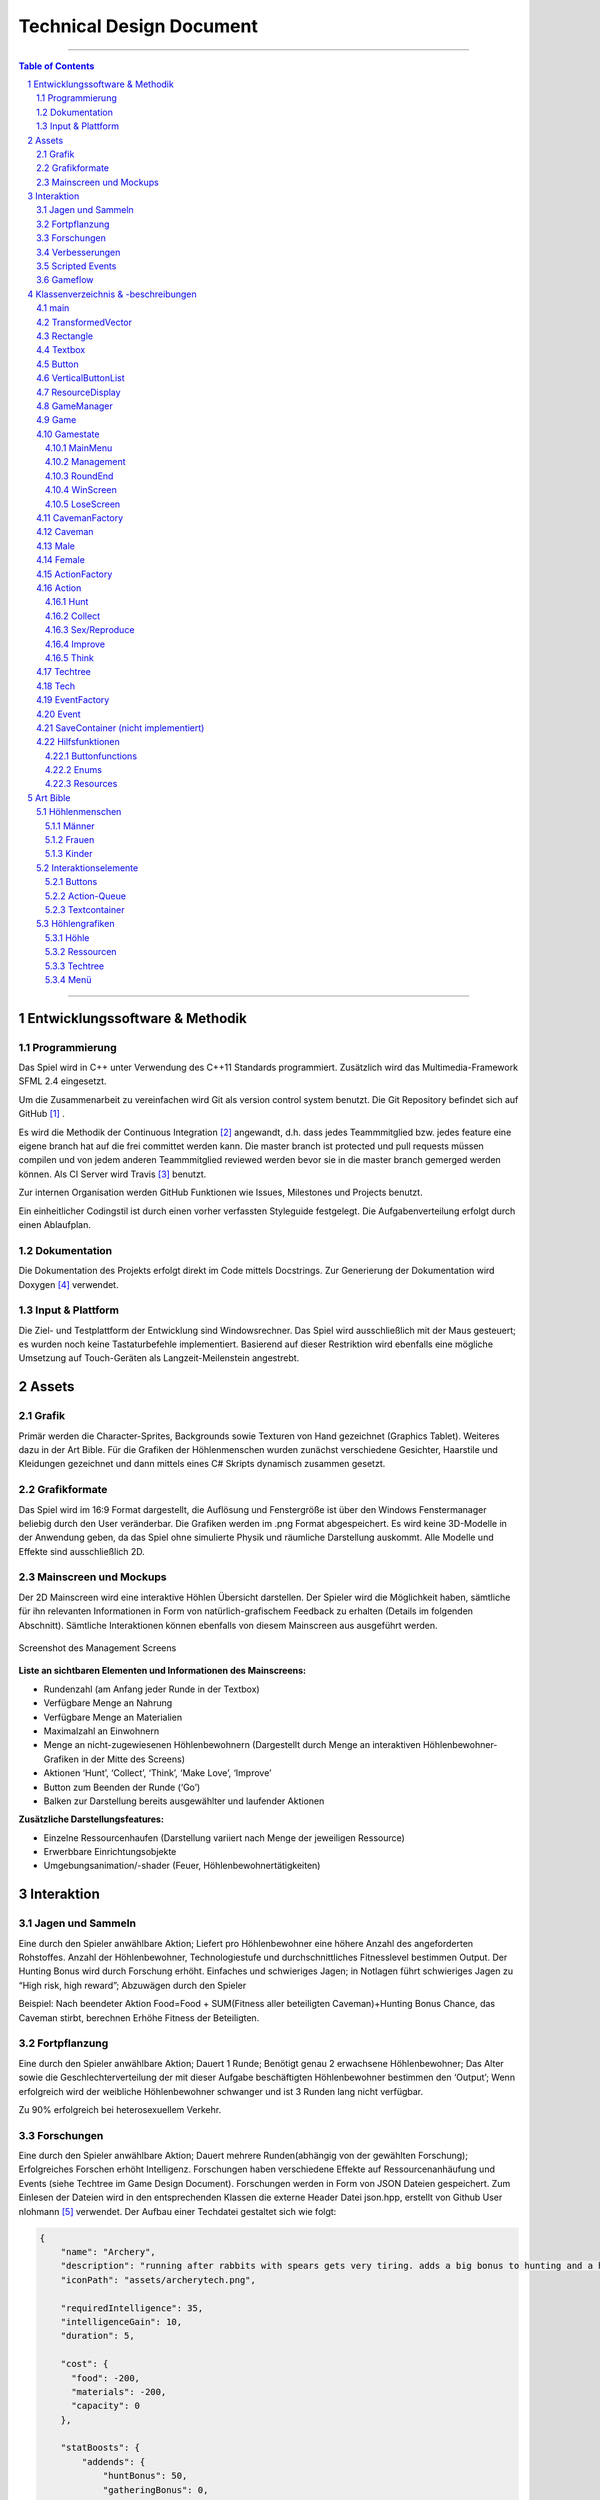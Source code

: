﻿.. role:: cpp(code)
        :language: c++

Technical Design Document
=========================

.. image:: img/iamcavelogo.png
   :align: center
   :alt: IAmCave logo

--------------------

.. sectnum::

.. contents:: Table of Contents

--------------------

Entwicklungssoftware & Methodik
-------------------------------

Programmierung
^^^^^^^^^^^^^^

Das Spiel wird in C++ unter Verwendung des C++11 Standards programmiert.
Zusätzlich wird das Multimedia-Framework SFML 2.4 eingesetzt.

Um die Zusammenarbeit zu vereinfachen wird Git als version control system
benutzt. Die Git Repository befindet sich auf GitHub [#]_ .

Es wird die Methodik der Continuous Integration [#]_ angewandt, d.h. dass jedes
Teammmitglied bzw. jedes feature eine eigene branch hat auf die frei committet
werden kann.  Die master branch ist protected und pull requests müssen compilen
und von jedem anderen Teammmitglied reviewed werden bevor sie in die master
branch gemerged werden können.  Als CI Server wird Travis [#]_ benutzt.

Zur internen Organisation werden GitHub Funktionen wie Issues, Milestones und
Projects benutzt.

Ein einheitlicher Codingstil ist durch einen vorher verfassten Styleguide
festgelegt. Die Aufgabenverteilung erfolgt durch einen Ablaufplan.

Dokumentation
^^^^^^^^^^^^^

Die Dokumentation des Projekts erfolgt direkt im Code mittels Docstrings. Zur
Generierung der Dokumentation wird Doxygen [#]_ verwendet.

Input & Plattform
^^^^^^^^^^^^^^^^^

Die Ziel- und Testplattform der Entwicklung sind Windowsrechner.  Das Spiel
wird ausschließlich mit der Maus gesteuert; es wurden noch keine Tastaturbefehle
implementiert. Basierend auf dieser Restriktion wird ebenfalls eine mögliche
Umsetzung auf Touch-Geräten als Langzeit-Meilenstein angestrebt.


Assets
------

Grafik
^^^^^^

Primär werden die Character-Sprites, Backgrounds sowie Texturen von Hand
gezeichnet (Graphics Tablet). Weiteres dazu in der Art Bible.
Für die Grafiken der Höhlenmenschen wurden zunächst verschiedene Gesichter,
Haarstile und Kleidungen gezeichnet und dann mittels eines C# Skripts dynamisch
zusammen gesetzt.

Grafikformate
^^^^^^^^^^^^^

Das Spiel wird im 16:9 Format dargestellt, die Auflösung und Fenstergröße ist
über den Windows Fenstermanager beliebig durch den User veränderbar. Die Grafiken
werden im .png Format abgespeichert. Es wird keine 3D-Modelle in der Anwendung geben,
da das Spiel ohne simulierte Physik und räumliche Darstellung auskommt.
Alle Modelle und Effekte sind ausschließlich 2D.

Mainscreen und Mockups
^^^^^^^^^^^^^^^^^^^^^^

Der 2D Mainscreen wird eine interaktive Höhlen Übersicht darstellen.
Der Spieler wird die Möglichkeit haben,
sämtliche für ihn relevanten Informationen in Form von natürlich-grafischem
Feedback zu erhalten (Details im folgenden Abschnitt). Sämtliche Interaktionen
können ebenfalls von diesem Mainscreen aus ausgeführt werden.

.. figure:: img/management2.png
    :align: center
    :alt: management screenshot

    Screenshot des Management Screens

**Liste an sichtbaren Elementen und Informationen des Mainscreens:**

- Rundenzahl (am Anfang jeder Runde in der Textbox)
- Verfügbare Menge an Nahrung
- Verfügbare Menge an Materialien
- Maximalzahl an Einwohnern
- Menge an nicht-zugewiesenen Höhlenbewohnern (Dargestellt durch Menge an
  interaktiven Höhlenbewohner-Grafiken in der Mitte des Screens)
- Aktionen ‘Hunt’, ‘Collect’, ‘Think’, ‘Make Love’, ‘Improve’
- Button zum Beenden der Runde (‘Go’)
- Balken zur Darstellung bereits ausgewählter und laufender Aktionen

**Zusätzliche Darstellungsfeatures:**

- Einzelne Ressourcenhaufen (Darstellung variiert nach Menge der jeweiligen
  Ressource)
- Erwerbbare Einrichtungsobjekte
- Umgebungsanimation/-shader (Feuer, Höhlenbewohnertätigkeiten)


Interaktion
-----------

Jagen und Sammeln
^^^^^^^^^^^^^^^^^

Eine durch den Spieler anwählbare Aktion; Liefert pro Höhlenbewohner eine höhere
Anzahl des angeforderten Rohstoffes. Anzahl der Höhlenbewohner, Technologiestufe
und durchschnittliches Fitnesslevel bestimmen Output. Der Hunting Bonus wird
durch Forschung erhöht. Einfaches und schwieriges Jagen;
in Notlagen führt schwieriges Jagen zu “High risk, high reward”; Abzuwägen durch den Spieler

Beispiel:
Nach beendeter Aktion
Food=Food + SUM(Fitness aller beteiligten Caveman)+Hunting Bonus
Chance, das Caveman stirbt, berechnen
Erhöhe Fitness der Beteiligten.

Fortpflanzung
^^^^^^^^^^^^^

Eine durch den Spieler anwählbare Aktion; Dauert 1 Runde; Benötigt genau 2
erwachsene Höhlenbewohner; Das Alter sowie die Geschlechterverteilung der mit
dieser Aufgabe beschäftigten Höhlenbewohner bestimmen den ‘Output’; Wenn
erfolgreich wird der weibliche Höhlenbewohner schwanger und ist 3 Runden lang
nicht verfügbar.

Zu 90% erfolgreich bei heterosexuellem Verkehr.

Forschungen
^^^^^^^^^^^

Eine durch den Spieler anwählbare Aktion; Dauert mehrere Runden(abhängig von der
gewählten Forschung); Erfolgreiches Forschen erhöht Intelligenz.
Forschungen haben verschiedene Effekte auf Ressourcenanhäufung und Events (siehe
Techtree im Game Design Document). Forschungen werden in Form von JSON Dateien
gespeichert. Zum Einlesen der Dateien wird in den entsprechenden Klassen die
externe Header Datei json.hpp, erstellt von Github User nlohmann [#]_ verwendet.
Der Aufbau einer Techdatei gestaltet sich wie folgt:

.. code:: javascript

  {
      "name": "Archery",
      "description": "running after rabbits with spears gets very tiring. adds a big bonus to hunting and a huge fitnessgain",
      "iconPath": "assets/archerytech.png",

      "requiredIntelligence": 35,
      "intelligenceGain": 10,
      "duration": 5,

      "cost": {
        "food": -200,
        "materials": -200,
        "capacity": 0
      },

      "statBoosts": {
          "addends": {
              "huntBonus": 50,
              "gatheringBonus": 0,
              "fitnessGain": 0.8,
  	    "passiveIntGain": 0,
              "buildingBonus": 0,
              "birthGain": 0
          },
          "multipliers": {

          }
      }
  }

Verbesserungen
^^^^^^^^^^^^^^

Höhle kann unter Aufwendung von Ressourcen erweitert werden; Dauert mehrere
Runden (abhängig von Anzahl der Arbeiter); Verbraucht Baumaterialien; führt zu
größerer Höhlenkapazität und mehr möglichen Einwohnern.

Eine Improve Aktion erhöht die Kapazität um 1 Bewohner und dauert (10*0,5^Anzahl der
beteiligten Bewohner) Runden.

Scripted Events
^^^^^^^^^^^^^^^

Darstellung durch Textboxen; werden durch Aktionen oder zufällig getriggert.
Können je nach Inhalt den aktuellen Gamestate beeinflussen; mindestens mit einem
‘Okay’-Button oder anderen anklickbaren Auswahlmöglichkeiten verbunden
(Buttons). Scripted Events werden in der gleichen Weise wie Forschungen in JSON
Dateien gespeichert und eingelesen.

Gameflow
^^^^^^^^

Der Spieler verbringt die meiste Zeit seiner Spielsession im Management-Screen,
wo alle grundlegenden Interaktionsmöglichkeiten für die Runde zur Verfügung
stehen. Zu Beginn der Runde wird dem Spieler eine Auswertung der letzten Runde
(sowie eine Weitererzählung der Spielgeschichte) präsentiert. Anhand der
aktuellen Situation und Events, welche durch die vorhergehende Runde aufgerufen
wurden, entscheidet der Spieler sich für eine Reihe an Aktionen. Diese Aktionen
dauern unterschiedlich lange an und benötigen in einigen Fällen Langzeitplanung
und Voraussicht. Vorallem Ressourcenmanagement steht im stetigen Mittelpunkt -
Menschen und Rohstoffe sollten zu keinem Zeitpunkt üppig vorhanden sein.  Das
Balancing der Erfolgschancen jeder einzelnen Interaktion ist bedeutend für die
Menge an Spielspaß und Immersion, die dem Spieler widerfährt. Das Spiel lebt zu
einem großen Teil von dem variablen Schwierigkeitsgrad, welcher sich mit
andauernder Spiellänge, basierend auf Zufallsereignissen (zu einem geringen
Teil) sowie vorausgehenden persönlichen Erfolgen des Spielers stetig ändert. Das
Spielziel ist durch stetiges Zeitdruckgefühl und der Gefahr, dass das Spiel jede
Runde vorbei sein kann, sobald der Spieler eine schlechte Entscheidung trifft,
permanent ein als wichtig wahrgenommener Faktor.


Klassenverzeichnis & -beschreibungen
------------------------------------

An dieser Stelle soll eine formelle Beschreibung der Klassen
vorgenommen werden.  Die Implementierung soll so gestaltet werden, dass die
Klassen möglichst unabhängig voneinander erstellt werden. Jede Klasse sollte
einen möglichst kleinen Aufgabenbereich abdecken. Für eine genauere
Dokumentation aller Variablen und Methoden werden Docstrings verwendet und
es sei auf die Codedokumentation verwiesen.

main
^^^^

Erstellt und managed das SFML Renderwindow; Erstellt neue Game und GameManager Objekte.
Enthält die GameLoop und fängt alle benötigten SFML Events ab;

TransformedVector
^^^^^^^^^^^^^^^^^

Template-Klasse mit einem Template Argument, der den Typ der Vektorkomponenten
angibt. Enthält Funktionen Berechnung neuer Positionen aller Objekte nachdem die
Größe des Spielfensters durch den Window-Manager verändert wurde. Sämtliche
Größen und Positionen aller Objekte werden als TransformedVector angegeben.

Rectangle
^^^^^^^^^

Erbt von sf::RectangleShape. Enthält TransformedVector Variablen für Größe und
Position, sowie Funktionen um diese zu verändern.

Textbox
^^^^^^^

Klasse zur Darstellung von jeglichen Textbenachrichtigungen während des Spiels.
Speichert den jeweiligen Text und die verwendete Font. Erbt von Rectangle.

Button
^^^^^^

Erbt von Textbox; Button hat zwei Konstruktoren zur Erzeugung von Buttons mit
und ohne Text.
Bis zu zwei Callbacks (:cpp:`std::function<void()>`) können dem Button gegeben
werden. Funktionen mit argumenten können durch :cpp:`std::bind` benutzt werden.

Beispiel:

.. code:: c++

        Button({100, 50}, {0, 0}, “texture.png”, std::bind(&someFunction, std::ref(someReference)));

Ein :cpp:`nullptr` kann übergeben werden um keinen Callback zu verwenden.

VerticalButtonList
^^^^^^^^^^^^^^^^^^

Erbt von Rectangle; Hat mehrere Buttons die nach einer bestimmten priority
Variable sortiert sind.  VerticalButtonList wird benutzt um die Liste an
laufenden Aktionen im Management State darzustellen.

.. figure:: img/gui-layer.png
    :align: center
    :alt: GUI Layer

    Darstellung der GUI Schicht

ResourceDisplay
^^^^^^^^^^^^^^^

Enthält mehrere Buttons und Textboxen. Dient als HUD für den Management Gamestate.

GameManager
^^^^^^^^^^^

Enthält jeweils ein Objekt jedes Gamestates und verwaltet den Wechsel zwischen diesen.
Enthält weiterhin das Game Objekt.

Game
^^^^

Enthält Variablen für Ressourcen, einen Vektor aller Caveman im Stamm sowie die
Liste der laufenden Aktionen und Events.

Gamestate
^^^^^^^^^

Abstrakte Klasse; enthält Vektoren von Rectangles und Buttons die zusammen alle
zu zeichnenden Objekte eines Gamestates darstellen.


MainMenu
~~~~~~~~

Erbt von Gamestate; Lädt vorherigen Spielstand über
SaveContainer::LoadFromFile() falls eine Savefile vorhanden ist.

Management
~~~~~~~~~~

Erbt von Gamestate; Verwaltet den Großteil der Spiellogik, insbesondere die
Erstellung neuer Aktionen durch ActionFactory.

RoundEnd
~~~~~~~~

Erbt von Gamestate; Enthält step() Funktionen die aufgerufen wird sobald der
Gamestate aktiv wird. Die Funktion sorgt dafür, dass die duration aller aktiven
Aktionen um eins verringert wird. Erstellt weiterhin Textboxen mit allen
Ressourcenänderungen seit der vorherigen Runde und ruft Events über EventFactory
auf. Ruft update() Funktion des SaveContainers auf.

WinScreen
~~~~~~~~~

Erbt von Gamestate; Enthält einen Winning Background und einen Button zum Neustart des Spiels.

LoseScreen
~~~~~~~~~~

Erbt von Gamestate; Enthält einen Losing Background und einen Button zum Neustart des Spiels

.. figure:: img/control-layer.png
    :align: center
    :alt: Control Layer

    Darstellung der Control Schicht

CavemanFactory
^^^^^^^^^^^^^^

Factory Klasse zur Erstellung von den unterschiedlichen Caveman Typen.
createCaveman() Funktion ruft entsprechende Konstruktor auf.

Caveman
^^^^^^^

Abstrakte Klasse; Enthält alle Werte eines Höhlenbewohners (ID, Name, Fitness, Intelligenz,
Geschlecht, Status) sowie einen Button um ihm Aktionen zuzuteilen und seine
Infobox aufzurufen.

Male
^^^^

Erbt von Caveman; enthält alle spezialisierten Werte eines männlichen Höhlenbewohners.

Female
^^^^^^

Erbt von Caveman; enthält alle spezialisierten Werte eines weiblichen Höhlenbewohners sowie
setPregnancy().


ActionFactory
^^^^^^^^^^^^^

Factory Klasse zur Erstellung von Aktionen. createAction() Funktion ruft
entsprechende Konstruktor der verschiedenen Aktionen auf.

Action
^^^^^^

Abstrakte Klasse; Enthält Variablen für die beteiligten Caveman und die Länge
der Aktion. Virtuelle resolve() Funktion die von RoundEnd::step() aufgerufen
wird.

Hunt
~~~~

Erbt von Action; resolve() Funktion berechnet Nahrungszuwachs und Todeschance
der Teilnehmer.

Collect
~~~~~~~

Erbt von Action; resolve() Funktion berechnet Materialienzuwachs und Todeschance
der Teilnehmer.

Sex/Reproduce
~~~~~~~~~~~~~

Erbt von Action; kann nur zwei Teilnehmer haben; resolve() Funktion setzt den
Status des weiblichen Höhlenmenschen auf pregnant.

Improve
~~~~~~~

Erbt von Action; resolve() Funktion erhöht Maximalkapazität an Höhlenbewohnern
im Stamm. Improve Aktionen verbrauchen Materialien.

Think
~~~~~

Erbt von Action; . Verschiedene Techs werden durch einen Namen unterschieden.
Die entsprechende Tech ist mit gleichem Namen im Techtree Objekt zu finden.
Kann nur einen Teilnehmer haben.

.. figure:: img/action-relation.png
    :align: center
    :alt: Action relation diagram


    Darstellung der Beziehungen von Action

Techtree
^^^^^^^^

Erbt von Rectangle; Besitzt eine Map von Techs um den Ingame Techtree zu speichern.
Weiterhin eine Trainingstech, eine Textbox und Buttons zum Fortfahren und Abbrechen.
Struktur der Map wird aus techtree.json geparsed.

Tech
^^^^

Erforschbare Tech im Techtree.
Konstruktor parsed techname.json und speichert Kosten, Boni, Dauer und Grafik.

EventFactory
^^^^^^^^^^^^

Factory Klasse zur Erstellung von Events; createEvent() gibt ein neues Event Objekt zurück.

Event
^^^^^

Bekommt Konstruktorparameter von EventFactory. Konstruktor parsed eine JSON File
und liest Werte aus. Besitzt je nach Event Text zum Anzeigen,
verschiedene Buttons als anklickbare Optionen und Ressourcenveränderungen.

SaveContainer (nicht implementiert)
^^^^^^^^^^^^^^^^^^^^^^^^^^^^^^^^^^^

Speichert Informationen über das aktuelle Game; Enthält Funktion SaveToFile()
und LoadFromFile()

.. figure:: img/data-layer.png
    :align: center
    :alt: Data layer diagram

    Darstellung der Data Schicht

Hilfsfunktionen
^^^^^^^^^^^^^^^

Weitere Dateien die keine instanzierbaren Klassen darstellen sondern zur
besseren Übersicht ausgelagerte Funktionen oder structs enthalten.

Buttonfunctions
~~~~~~~~~~~~~~~

Enthält Callback Funktionen die den Buttons aus den Gamestates zugewiesen
werden; unterteilt in sinnvolle namespaces.

Enums
~~~~~

Enthält alle verwendeten Enums

Resources
~~~~~~~~~

Enthält ein Resources struct.


Art Bible
---------

Höhlenmenschen
^^^^^^^^^^^^^^^

Männer
~~~~~~
.. image:: img/man-1.png
   :align: center
   :alt: caveman

.. image:: img/man-1-h.png
   :align: center
   :alt: caveman highlighted

.. image:: img/man-1-d.png
   :align: center
   :alt: caveman disabled

Frauen
~~~~~~
.. image:: img/woman-1.png
   :align: center
   :alt: cavewoman

.. image:: img/woman-1-h.png
   :align: center
   :alt: cavewoman highlighted

.. image:: img/woman-1-d.png
   :align: center
   :alt: cavewoman disabled

Kinder
~~~~~~
.. image:: img/child-1.png
   :align: center
   :alt: child

.. image:: img/child-1-h.png
   :align: center
   :alt: child highlighted

.. image:: img/child-1-d.png
   :align: center
   :alt: child disabled

Interaktionselemente
^^^^^^^^^^^^^^^^^^^^^

Buttons
~~~~~~~
.. image:: img/makelove.png
   :align: center
   :alt: Button active

.. image:: img/makelove-d.png
   :align: center
   :alt: Button disabled

.. image:: img/makelove-h.png
   :align: center
   :alt: Button highlighted

Action-Queue
~~~~~~~~~~~~
.. image:: img/makelove-icon.png
   :align: center
   :alt: Make love

.. image:: img/hunt-icon.png
   :align: center
   :alt: Hunt

.. image:: img/improve-icon.png
   :align: center
   :alt: Improve cave

.. image:: img/think-icon.png
   :align: center
   :alt: Think

.. image:: img/collect-icon.png
   :align: center
   :alt: Collect

Textcontainer
~~~~~~~~~~~~~

.. image:: img/state-textbox.png
   :align: center
   :alt: Textbox

.. image:: img/infobox.png
   :align: center
   :alt: Infobox

Höhlengrafiken
^^^^^^^^^^^^^^^

Höhle
~~~~~~
.. image:: img/cave.png
   :align: center
   :alt: cave

Ressourcen
~~~~~~~~~~~
.. image:: img/meat-l.png
   :align: center
   :alt: Meat large

.. image:: img/meat-m.png
   :align: center
   :alt: Meat medium

.. image:: img/meat-s.png
   :align: center
   :alt: Meat small

.. image:: img/stones-l.png
   :align: center
   :alt: Stones large

.. image:: img/stones-m.png
   :align: center
   :alt: Stones medium

.. image:: img/stones-s.png
   :align: center
   :alt: Stones small

Techtree
~~~~~~~~
.. image:: img/res-archery.png
   :align: center
   :alt: Techtree item

.. image:: img/res-archery-h.png
   :align: center
   :alt: Techtree item highlighted

.. image:: img/res-archery-d.png
   :align: center
   :alt: Techtree item disabled

.. image:: img/background-techtree.png
   :align: center
   :alt: Techtree background

Menü
~~~~~
.. image:: img/background.png
   :align: center
   :alt: Menu background

.. image:: img/menu-start.png
   :align: center
   :alt: Menu button style

--------------------

.. rubric:: footnotes

.. [#] GitHub https://github.com/
.. [#] Continuous Integration https://en.wikipedia.org/wiki/Continuous_integration
.. [#] Travis CI https://travis-ci.org/
.. [#] Doxygen http://doxygen.org/
.. [#] nlohman json.hpp https://github.com/nlohmann/json

